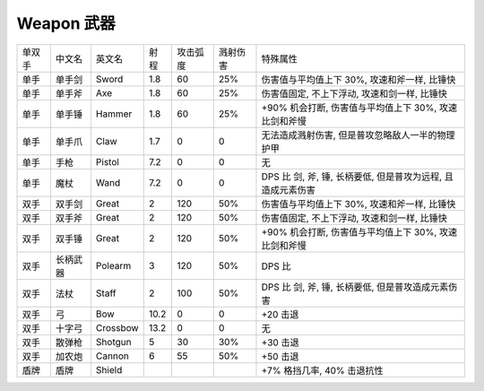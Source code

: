 
.. _weapon:

Weapon 武器
==============================================================================

+--------+----------+----------+------+----------+----------+-------------------------------------------------------------+
| 单双手 |  中文名  |  英文名  | 射程 | 攻击弧度 | 溅射伤害 |                           特殊属性                          |
+--------+----------+----------+------+----------+----------+-------------------------------------------------------------+
|  单手  |  单手剑  |   Sword  |  1.8 |    60    |    25%   |         伤害值与平均值上下 30%, 攻速和斧一样, 比锤快        |
+--------+----------+----------+------+----------+----------+-------------------------------------------------------------+
|  单手  |  单手斧  |    Axe   |  1.8 |    60    |    25%   |         伤害值固定, 不上下浮动, 攻速和剑一样, 比锤快        |
+--------+----------+----------+------+----------+----------+-------------------------------------------------------------+
|  单手  |  单手锤  |  Hammer  |  1.8 |    60    |    25%   |    +90% 机会打断, 伤害值与平均值上下 30%, 攻速比剑和斧慢    |
+--------+----------+----------+------+----------+----------+-------------------------------------------------------------+
|  单手  |  单手爪  |   Claw   |  1.7 |     0    |     0    |       无法造成溅射伤害, 但是普攻忽略敌人一半的物理护甲      |
+--------+----------+----------+------+----------+----------+-------------------------------------------------------------+
|  单手  |   手枪   |  Pistol  |  7.2 |     0    |     0    |                              无                             |
+--------+----------+----------+------+----------+----------+-------------------------------------------------------------+
|  单手  |   魔杖   |   Wand   |  7.2 |     0    |     0    | DPS 比 剑, 斧, 锤, 长柄要低, 但是普攻为远程, 且造成元素伤害 |
+--------+----------+----------+------+----------+----------+-------------------------------------------------------------+
|  双手  |  双手剑  |   Great  |   2  |    120   |    50%   |         伤害值与平均值上下 30%, 攻速和斧一样, 比锤快        |
+--------+----------+----------+------+----------+----------+-------------------------------------------------------------+
|  双手  |  双手斧  |   Great  |   2  |    120   |    50%   |         伤害值固定, 不上下浮动, 攻速和剑一样, 比锤快        |
+--------+----------+----------+------+----------+----------+-------------------------------------------------------------+
|  双手  |  双手锤  |   Great  |   2  |    120   |    50%   |    +90% 机会打断, 伤害值与平均值上下 30%, 攻速比剑和斧慢    |
+--------+----------+----------+------+----------+----------+-------------------------------------------------------------+
|  双手  | 长柄武器 |  Polearm |   3  |    120   |    50%   |                            DPS 比                           |
+--------+----------+----------+------+----------+----------+-------------------------------------------------------------+
|  双手  |   法杖   |   Staff  |   2  |    100   |    50%   |      DPS 比 剑, 斧, 锤, 长柄要低, 但是普攻造成元素伤害      |
+--------+----------+----------+------+----------+----------+-------------------------------------------------------------+
|  双手  |    弓    |    Bow   | 10.2 |     0    |     0    |                           +20 击退                          |
+--------+----------+----------+------+----------+----------+-------------------------------------------------------------+
|  双手  |  十字弓  | Crossbow | 13.2 |     0    |     0    |                              无                             |
+--------+----------+----------+------+----------+----------+-------------------------------------------------------------+
|  双手  |  散弹枪  |  Shotgun |   5  |    30    |    30%   |                           +30 击退                          |
+--------+----------+----------+------+----------+----------+-------------------------------------------------------------+
|  双手  |  加农炮  |  Cannon  |   6  |    55    |    50%   |                           +50 击退                          |
+--------+----------+----------+------+----------+----------+-------------------------------------------------------------+
|  盾牌  |   盾牌   |  Shield  |      |          |          |                  +7% 格挡几率, 40% 击退抗性                 |
+--------+----------+----------+------+----------+----------+-------------------------------------------------------------+